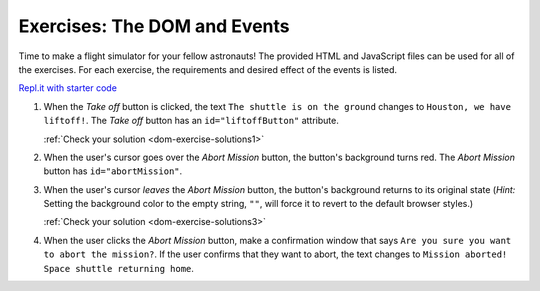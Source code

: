 .. _dom-exercises:

Exercises: The DOM and Events
=============================

Time to make a flight simulator for your fellow astronauts! The provided HTML
and JavaScript files can be used for all of the exercises. For each exercise,
the requirements and desired effect of the events is listed. 

`Repl.it with starter code <https://repl.it/@launchcode/Exercises-DOM-and-Events>`__

#. When the *Take off* button is clicked, the text ``The shuttle is on the ground`` changes to ``Houston, we have liftoff!``. The *Take off* button has an ``id="liftoffButton"`` attribute.

   :ref:`Check your solution <dom-exercise-solutions1>`

#. When the user's cursor goes over the *Abort Mission* button, the button's background turns red. The *Abort Mission* button has ``id="abortMission"``.
#. When the user's cursor *leaves* the *Abort Mission* button, the button's background returns to its original state (*Hint:* Setting the background color to the empty string, ``""``, will force it to revert to the default browser styles.)

   :ref:`Check your solution <dom-exercise-solutions3>`

#. When the user clicks the *Abort Mission* button, make a confirmation window that says ``Are you sure you want to abort the mission?``. If the user confirms that they want to abort, the text changes to ``Mission aborted! Space shuttle returning home``.
